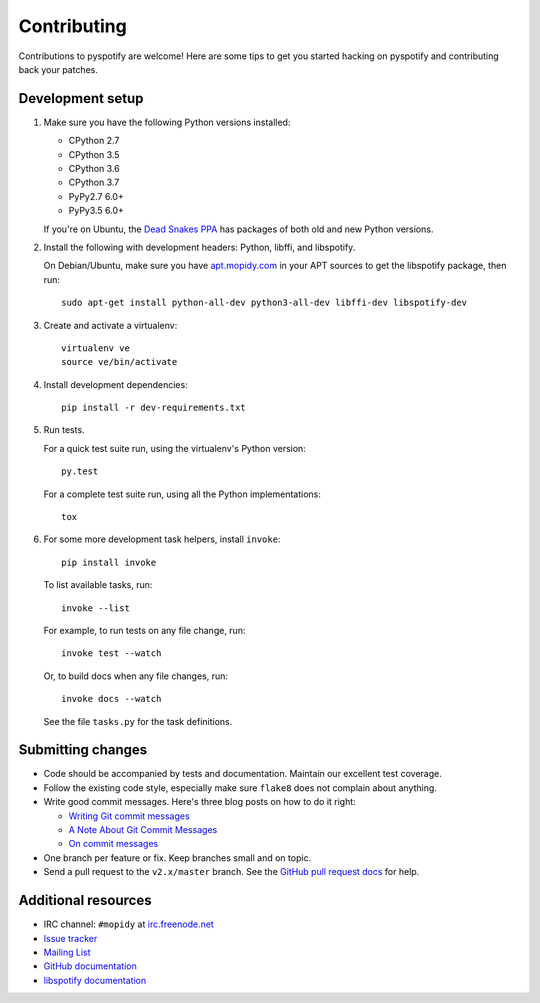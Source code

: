 ************
Contributing
************

Contributions to pyspotify are welcome! Here are some tips to get you started
hacking on pyspotify and contributing back your patches.


Development setup
=================

1. Make sure you have the following Python versions installed:

   - CPython 2.7
   - CPython 3.5
   - CPython 3.6
   - CPython 3.7
   - PyPy2.7 6.0+
   - PyPy3.5 6.0+

   If you're on Ubuntu, the `Dead Snakes PPA
   <https://launchpad.net/~fkrull/+archive/deadsnakes>`_ has packages of both
   old and new Python versions.

2. Install the following with development headers: Python, libffi, and
   libspotify.

   On Debian/Ubuntu, make sure you have `apt.mopidy.com
   <https://apt.mopidy.com/>`_ in your APT sources to get the libspotify
   package, then run::

       sudo apt-get install python-all-dev python3-all-dev libffi-dev libspotify-dev

3. Create and activate a virtualenv::

       virtualenv ve
       source ve/bin/activate

4. Install development dependencies::

       pip install -r dev-requirements.txt

5. Run tests.

   For a quick test suite run, using the virtualenv's Python version::

       py.test

   For a complete test suite run, using all the Python implementations::

       tox

6. For some more development task helpers, install ``invoke``::

       pip install invoke

   To list available tasks, run::

       invoke --list

   For example, to run tests on any file change, run::

       invoke test --watch

   Or, to build docs when any file changes, run::

       invoke docs --watch

   See the file ``tasks.py`` for the task definitions.


Submitting changes
==================

- Code should be accompanied by tests and documentation. Maintain our excellent
  test coverage.

- Follow the existing code style, especially make sure ``flake8`` does not
  complain about anything.

- Write good commit messages. Here's three blog posts on how to do it right:

  - `Writing Git commit messages
    <http://365git.tumblr.com/post/3308646748/writing-git-commit-messages>`_

  - `A Note About Git Commit Messages
    <http://tbaggery.com/2008/04/19/a-note-about-git-commit-messages.html>`_

  - `On commit messages
    <http://who-t.blogspot.ch/2009/12/on-commit-messages.html>`_

- One branch per feature or fix. Keep branches small and on topic.

- Send a pull request to the ``v2.x/master`` branch. See the `GitHub pull
  request docs <https://help.github.com/articles/using-pull-requests>`_ for
  help.


Additional resources
====================

- IRC channel: ``#mopidy`` at `irc.freenode.net <http://freenode.net/>`_

- `Issue tracker <https://github.com/mopidy/pyspotify/issues>`_

- `Mailing List <https://groups.google.com/forum/?fromgroups=#!forum/mopidy>`_

- `GitHub documentation <https://help.github.com/>`_

- `libspotify documentation
  <https://developer.spotify.com/technologies/libspotify/>`_
